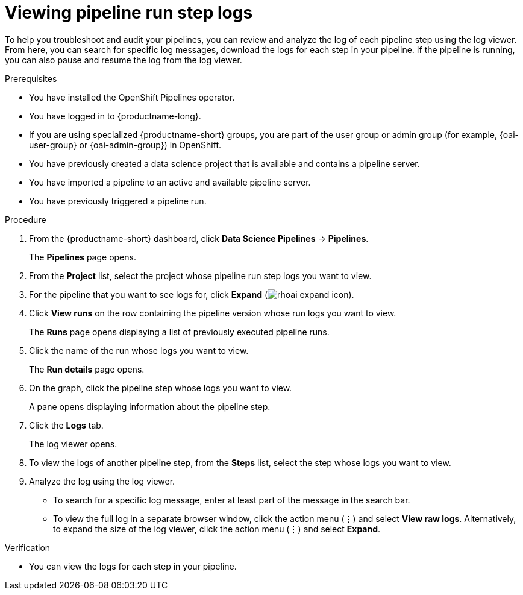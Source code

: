:_module-type: PROCEDURE

[id="viewing-pipeline-run-step-logs_{context}"]
= Viewing pipeline run step logs

[role='_abstract']
To help you troubleshoot and audit your pipelines, you can review and analyze the log of each pipeline step using the log viewer. From here, you can search for specific log messages, download the logs for each step in your pipeline. If the pipeline is running, you can also pause and resume the log from the log viewer.   

.Prerequisites
* You have installed the OpenShift Pipelines operator.
* You have logged in to {productname-long}.
ifndef::upstream[]
* If you are using specialized {productname-short} groups, you are part of the user group or admin group (for example, {oai-user-group} or {oai-admin-group}) in OpenShift.
endif::[]
ifdef::upstream[]
* If you are using specialized {productname-short} groups, you are part of the user group or admin group (for example, {odh-user-group} or {odh-admin-group}) in OpenShift.
endif::[]
* You have previously created a data science project that is available and contains a pipeline server.
* You have imported a pipeline to an active and available pipeline server.
* You have previously triggered a pipeline run.

.Procedure
. From the {productname-short} dashboard, click *Data Science Pipelines* -> *Pipelines*.
+
The *Pipelines* page opens.
. From the *Project* list, select the project whose pipeline run step logs you want to view.
. For the pipeline that you want to see logs for, click *Expand* (image:images/rhoai-expand-icon.png[]).
. Click *View runs* on the row containing the pipeline version whose run logs you want to view.
+
The *Runs* page opens displaying a list of previously executed pipeline runs. 
. Click the name of the run whose logs you want to view.
+ 
The *Run details* page opens.
. On the graph, click the pipeline step whose logs you want to view.
+
A pane opens displaying information about the pipeline step.
. Click the *Logs* tab.
+
The log viewer opens. 
. To view the logs of another pipeline step, from the *Steps* list, select the step whose logs you want to view.
. Analyze the log using the log viewer.
* To search for a specific log message, enter at least part of the message in the search bar. 
* To view the full log in a separate browser window, click the action menu (&#8942;) and select *View raw logs*. Alternatively, to expand the size of the log viewer, click the action menu (&#8942;) and select *Expand*.

.Verification
* You can view the logs for each step in your pipeline. 

//[role='_additional-resources']
//.Additional resources
